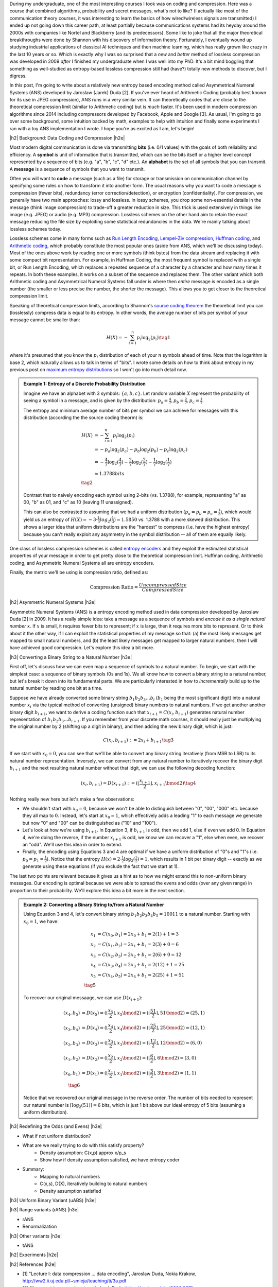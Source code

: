 .. title: Lossless Compression with Asymmetric Numeral Systems
.. slug: lossless-compression-with-asymmetric-numeral-systems
.. date: 2020-09-01 18:37:43 UTC-04:00
.. tags: compression, entropy, asymmetric numeral systems, Huffman coding, Arithmetic Coding, mathjax
.. category: 
.. link: 
.. description: A post on Asymmetric Numeral Systems coding
.. type: text

.. |br| raw:: html

   <br />

.. |H2| raw:: html

   <br/><h3>

.. |H2e| raw:: html

   </h3>

.. |H3| raw:: html

   <h4>

.. |H3e| raw:: html

   </h4>

.. |center| raw:: html

   <center>

.. |centere| raw:: html

   </center>

During my undergraduate, one of the most interesting courses I took was on
coding and compression.  Here was a course that combined algorithms,
probability and secret messages, what's not to like?  (I actually like most of
the communication theory courses, it was interesting to learn the basics of how
wired/wireless signals are transmitted)  I ended up not going down this career
path, at least partially because communications systems had its heyday around
the 2000s with companies like Nortel and Blackberry (and its predecessors).
Some like to joke that all the major theoretical breakthroughs were done by
Shannon with his discovery of information theory.
Fortunately, I eventually wound up studying industrial applications of
classical AI techniques and then machine learning, which has really grown like
crazy in the last 10 years or so.  Which is exactly why I was so surprised that
a *new* and *better* method of lossless compression was developed in 2009
*after* I finished my undergraduate when I was well into my PhD.  It's a bit
mind boggling that something as well-studied as entropy-based lossless
compression still had (have?) totally new methods to discover, but I digress.

In this post, I'm going to write about a relatively new entropy based encoding
method called Asymmetrical Numeral Systems (ANS) developed by Jaroslaw (Jarek)
Duda [2].  If you've ever heard of Arithmetic Coding (probably best known for
its use in JPEG compression), ANS runs in a very similar vein.  It can
theoretically codes that are close to the theoretical compression limit
(similar to Arithmetic coding) but is *much* faster.  It's been used in 
modern compression algorithms since 2014 including compressors developed
by Facebook, Apple and Google [3].  As usual, I'm going to go over some
background, some intuition backed by math, examples to help with intuition and
finally some experiments I ran with a toy ANS implementation I wrote.  I
hope you're as excited as I am, let's begin!

.. TEASER_END

|h2| Background: Data Coding and Compression |h2e|

Most modern digital communication is done via transmitting **bits** 
(i.e. 0/1 values) with the goals of both reliability and efficiency.
A **symbol** is unit of information that is transmitted, which can be the bits itself
or a higher level concept represented by a sequence of bits (e.g. "a", "b", "c", "d" etc.).
An **alphabet** is the set of all symbols that you can transmit.
A **message** is a sequence of symbols that you want to transmit.

Often you will want to **code** a message (such as a file) for storage or
transmission on communication channel by specifying some rules on how to
transform it into another form.  The usual reasons why you want to code a message is
compression (fewer bits), redundancy (error correction/detection), or
encryption (confidentiality).  For compression, we generally have two main
approaches: lossy and lossless.  In lossy schemes, you drop some non-essential
details in the message (think image compression) to trade-off a greater
reduction in size.  This trick is used extensively in things like image 
(e.g. JPEG) or audio (e.g. MP3) compression.  Lossless schemes on the other
hand aim to retain the exact message reducing the file size by exploiting some
statistical redundancies in the data.  We're mainly talking about lossless
schemes today.

Lossless schemes come in many forms such as
`Run Length Encoding <https://en.wikipedia.org/wiki/Run-length_encoding>`__,
`Lempel-Ziv compression <https://en.wikipedia.org/wiki/LZ77_and_LZ78>`__,
`Huffman coding <https://en.wikipedia.org/wiki/Huffman_coding>`__, and
`Arithmetic coding <https://en.wikipedia.org/wiki/Arithmetic_coding>`__,
which probably constitute the most popular ones (aside from ANS, which we'll be
discussing today).  Most of the ones above work by reading one or more symbols
(think bytes) from the data stream and replacing it with some compact bit
representation.  For example, in Huffman Coding, the most frequent symbol is
replaced with a single bit, or Run Length Encoding, which replaces a repeated
sequence of a character by a character and how many times it repeats.  In both
these examples, it works on a subset of the sequence and replaces them.  The
other variant which both Arithmetic coding and Asymmetrical Numeral Systems
fall under is where then *entire* message is encoded as a single number (the
smaller or less precise the number, the shorter the message).  This allows you
to get closer to the theoretical compression limit.

Speaking of theoretical compression limits, according to Shannon's
`source coding theorem <https://en.wikipedia.org/wiki/Shannon%27s_source_coding_theorem>`__
the theoretical limit you can (losslessly) compress data is equal 
to its entropy.  In other words, the average number of bits per symbol of your
message cannot be smaller than:

.. math::

    H(X) = -\sum_{i=1}^n p_i \log_2(p_i)  \tag{1}

where it's presumed that you know the :math:`p_i` distribution of each of your :math:`n` symbols 
ahead of time.  Note that the logarithm is base 2, which naturally allows us to
talk in terms of "bits".
I wrote some details on how to think about entropy in my previous post on
`maximum entropy distributions <link://slug/maximum-entropy-distributions>`__ so I won't
go into much detail now. 

.. admonition:: Example 1: Entropy of a Discrete Probability Distribution

    Imagine we have an alphabet with 3 symbols: :math:`\{a, b, c\}`.  
    Let random variable :math:`X` represent the probability of seeing a symbol
    in a message, and is given by the distribution: 
    :math:`p_a = \frac{4}{7}, p_b=\frac{2}{7}, p_c=\frac{1}{7}`.
    
    The entropy and minimum average number of bits per symbol we can achieve
    for messages with this distribution (according the the source coding
    theorm) is:

    .. math::

         H(X) &= -\sum_{i=1}^n p_i \log_2(p_i)  \\
              &= -p_a\log_2(p_a)  - p_b\log_2(p_b) - p_c\log_2(p_c) \\
              &= -\frac{4}{7}\log_2(\frac{4}{7})
                 - \frac{2}{7}\log_2(\frac{2}{7})
                 - \frac{1}{7}\log_2(\frac{1}{7}) \\
              &\approx 1.3788 bits \\
              \tag{2}
    
    Contrast that to naively encoding each symbol using 2-bits (vs. 1.3788),
    for example, representing "a" as 00, "b" as 01, and "c" as 10 (leaving 11
    unassigned).  
    
    This can also be contrasted to assuming that we had a uniform distribution
    (:math:`p_a=p_b=p_c=\frac{1}{3}`), which would yield us an entropy of
    :math:`H(X)=-3\cdot\frac{1}{3}log_2(\frac{1}{3}) = 1.5850` vs. 1.3788 with
    a more skewed distribution.  This shows a larger idea that uniform
    distributions are the "hardest" to compress (i.e. have the highest entropy)
    because you can't really exploit any asymmetry in the symbol distribution
    -- all of them are equally likely.
 

One class of lossless compression schemes is called
`entropy encoders <https://en.wikipedia.org/wiki/Entropy_encoding>`__ and they
exploit the estimated statistical properties of your message in order to get
pretty close to the theoretical compression limit.  Huffman coding, Arithmetic
coding, and Asymmetric Numeral Systems all are entropy encoders.

Finally, the metric we'll be using is compression ratio, defined as:

.. math::

    \text{Compression Ratio} = \frac{Uncompressed Size}{Compressed Size}

|h2| Asymmetric Numeral Systems |h2e|

Asymmetric Numeral Systems (ANS) is a entropy encoding method used in data
compression developed by Jaroslaw Duda [2] in 2009.  It has a really simple
idea: take a message as a sequence of symbols and *encode it as a single
natural number* :math:`x`. 
If :math:`x` is small, it requires fewer bits to represent; if :math:`x` is
large, then it requires more bits to represent.  Or to think about it the other
way, if I can exploit the statistical properties of my message so that: (a) the
most likely messages get mapped to small natural numbers, and (b) the least likely
messages get mapped to larger natural numbers, then I will have achieved good
compression.  Let's explore this idea a bit more.

|h3| Converting a Binary String to a Natural Number |h3e|

First off, let's discuss how we can even map a sequence of symbols to a natural
number.  To begin, we start with the simplest case: a sequence of binary symbols (0s and 1s).
We all know how to convert a binary string to a natural number, but let's break
it down into its fundamental parts.  We are particularly interested in how
to *incrementally* build up to the natural number by reading one bit at a time.

Suppose we have already converted some binary string :math:`b_1 b_2 b_3 \ldots b_i` 
(:math:`b_1` being the most significant digit) into a natural number
:math:`x_i` via the typical method of converting (unsigned) binary numbers to
natural numbers.  If we get another another binary digit :math:`b_{i+1}`, we
want to derive a coding function such that :math:`x_{i+1} = C(x_i, b_{i+1})`
generates natural number representation of :math:`b_1 b_2 b_3 \ldots b_{i+1}`.
If you remember from your discrete math courses, it should really just be
multiplying the original number by 2 (shifting up a digit in binary), and then
adding the new binary digit, which is just:

.. math::

    C(x_i, b_{i+1}) := 2x_i + b_{i+1} \tag{3}

If we start with :math:`x_0=0`, you can see that we'll be able to convert any
binary string iteratively (from MSB to LSB) to its natural number
representation.  Inversely, we can convert from any natural number to
iteratively recover the binary digit :math:`b_{i+1}` and the next resulting
natural number without that idgit, we can use the following decoding function:

.. math::

    (x_i, b_{i+1}) = D(x_{i+1}) := (\lfloor\frac{x_{i+1}}{2}\rfloor, x_{i+1} \bmod 2) \tag{4}

Nothing really new here but let's make a few observations:

* We shouldn't start with :math:`x_0=0`, because we won't be able to
  distinguish between "0", "00", "000" etc. because they all map to :math:`0`.
  Instead, let's start at :math:`x_0=1`, which effectively adds a leading "1"
  to each message we generate but now "0" and "00" can be distinguished as
  ("10" and "100").
* Let's look at how we're using :math:`b_{i+1}`.  In Equation 3, if
  :math:`b_{i+1}` is odd, then we add 1, else if even we add 0.  In Equation 4,
  we're doing the reverse, if the number :math:`x_{i+1}` is odd, we know we can
  recover a "1", else when even, we recover an "odd".  We'll use this idea in
  order to extend.
* Finally, the encoding using Equations 3 and 4 are optimal if we have a uniform
  distribution of "0"s and "1"s (i.e. :math:`p_0=p_1=\frac{1}{2}`).  Notice
  that the entropy :math:`H(x) = 2 \cdot \frac{1}{2}\log_2(\frac{1}{2}) = 1`,
  which results in 1 bit per binary digit -- exactly as we generate using these
  equations (if you exclude the fact that we start at 1).

The last two points are relevant because it gives us a hint as to how we might
extend this to non-uniform binary messages.  Our encoding is optimal because we
were able to spread the evens and odds (over any given range) in proportion to
their probability.  We'll explore this idea a bit more in the next section.

.. admonition:: Example 2: Converting a Binary String to/from a Natural Number

    Using Equation 3 and 4, let's convert binary string 
    :math:`b_1 b_2 b_3 b_4 b_5 = 10011` to a natural number. 
    Starting with :math:`x_0=1`, we have:

    .. math::

        x_1 &= C(x_0, b_1) = 2x_0 + b_1 = 2(1) + 1 = 3 \\
        x_2 &= C(x_1, b_2) = 2x_1 + b_1 = 2(3) + 0 = 6 \\
        x_3 &= C(x_2, b_3) = 2x_2 + b_1 = 2(6) + 0 = 12 \\
        x_4 &= C(x_3, b_4) = 2x_3 + b_1 = 2(12) + 1 = 25 \\
        x_5 &= C(x_4, b_5) = 2x_4 + b_1 = 2(25) + 1 = 51 \\
        \tag{5}

    To recover our original messaage, we can use :math:`D(x_{i+1})`:

    .. math::

        (x_4, b_5) &= D(x_5) = (\lfloor\frac{x_{5}}{2}\rfloor, x_{5} \bmod 2) = 
            (\lfloor \frac{51}{2} \rfloor, 51 \bmod 2) = (25, 1) \\
        (x_3, b_4) &= D(x_4) = (\lfloor\frac{x_{4}}{2}\rfloor, x_{4} \bmod 2) = 
            (\lfloor \frac{25}{2} \rfloor, 25 \bmod 2) = (12, 1) \\
        (x_2, b_3) &= D(x_3) = (\lfloor\frac{x_{3}}{2}\rfloor, x_{3} \bmod 2) = 
            (\lfloor \frac{12}{2} \rfloor, 12 \bmod 2) = (6, 0) \\
        (x_1, b_2) &= D(x_2) = (\lfloor\frac{x_{2}}{2}\rfloor, x_{2} \bmod 2) = 
            (\lfloor \frac{6}{2} \rfloor, 6 \bmod 2) = (3, 0) \\
        (x_0, b_1) &= D(x_1) = (\lfloor\frac{x_{1}}{2}\rfloor, x_{1} \bmod 2) = 
            (\lfloor \frac{3}{2} \rfloor, 3 \bmod 2) = (1, 1) \\
        \tag{6}
    
    Notice that we recovered our original message in the reverse order.
    The number of bits needed to represent our natural number is :math:`\lceil
    \log_2(51) \rceil = 6` bits, which is just 1 bit above our ideal entropy of
    5 bits (assuming a uniform distribution).

|h3| Redefining the Odds (and Evens) |h3e|


* What if not uniform distribution?
* What are we really trying to do with this satisfy property?
    * Density assumption: C(x,p) \approx x/p_s
    * Show how if density assumption satisfied, we have entropy coder
* Summary:
    * Mapping to natural numbers
    * C(x,s), D(X), iteratively building to natural numbers
    * Density assumption satisfied

|h3| Uniform Binary Variant (uABS) |h3e|

|h3| Range variants (rANS) |h3e|

* rANS
* Renormalization

|h3| Other variants |h3e|

* tANS

|h2| Experiments |h2e|


|h2| References |h2e|

* [1] "Lecture I: data compression ... data encoding", Jaroslaw Duda, Nokia Krakow, `<http://ww2.ii.uj.edu.pl/~smieja/teaching/ti/3a.pdf>`__ 
* [2] "Asymmetric numeral systems", Jarek Duda, `<https://arxiv.org/abs/0902.0271>`__
* [3] Wikipedia: `<https://en.wikipedia.org/wiki/Asymmetric_numeral_systems>`__

|h2| Appendix A: Proof of Floor/Ceil |h2e|


